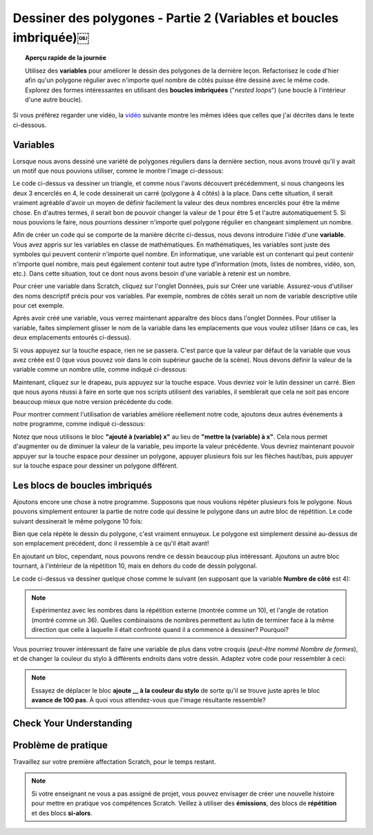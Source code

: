 .. qnum::
   :prefix: scratch-nested-loops
   :start: 1


Dessiner des polygones - Partie 2 (Variables et boucles imbriquée)￼
===================================================================

.. topic:: Aperçu rapide de la journée

    Utilisez des **variables** pour améliorer le dessin des polygones de la dernière leçon. Refactorisez le code d'hier afin qu'un polygone régulier avec n'importe quel nombre de côtés puisse être dessiné avec le même code. Explorez des formes intéressantes en utilisant des **boucles imbriquées** ("*nested loops*") (une boucle à l'intérieur d'une autre boucle).


.. reveal:: curriculum_addressed_nested_loops
    :showtitle: Résultats du programme d'études traités dans cette section. 
    :hidetitle: Cacher les résultat du programme

    -**Principes et techniques fondamentaux (PT):**
    
    -**20IN-PT.1** Appliquer diverses stratégies de résolution de problèmes pour résoudre des problèmes de programmation dans le cours d’Informatique 20.
    -**20IN-PT.2** Se servir de techniques de codage courantes pour améliorer l’élégance de son code et rechercher les causes d’erreurs.
    
    -**Fondements de la programmation (FP):**
    
    -**20IN-FP.1** Se servir de différents types de données, y compris entier, virgule flottante, booléen et chaine pour résoudre des problèmes de programmation.
    -**20IN-FP.2** Faire des recherches sur la manière dont les structures de contrôle affectent le déroulement du programme.


Si vous préférez regarder une vidéo, la `vidéo <https://www.youtube.com/watch?v=yV9GjD7-dg8>`_ suivante montre les mêmes idées que celles que j'ai décrites dans le texte ci-dessous.

.. youtube:: yV9GjD7-dg8
    :height: 315
    :width: 560
    :align: left
    :http: https



.. index:: variables

.. _variables_scratch:

Variables 
---------------------

Lorsque nous avons dessiné une variété de polygones réguliers dans la dernière section, nous avons trouvé qu'il y avait un motif que nous pouvions utiliser, comme le montre l'image ci-dessous:

.. image:: images/scratch_polygon_repeat.png

Le code ci-dessus va dessiner un triangle, et comme nous l'avons découvert précédemment, si nous changeons les deux 3 encerclés en 4, le code dessinerait un carré (polygone à 4 côtés) à la place. Dans cette situation, il serait vraiment agréable d'avoir un moyen de définir facilement la valeur des deux nombres encerclés pour être la même chose. En d'autres termes, il serait bon de pouvoir changer la valeur de 1 pour être 5 et l'autre automatiquement 5. Si nous pouvions le faire, nous pourrions dessiner n'importe quel polygone régulier en changeant simplement un nombre. 
 
Afin de créer un code qui se comporte de la manière décrite ci-dessus, nous devons introduire l'idée d'une **variable**. Vous avez appris sur les variables en classe de mathématiques. En mathématiques, les variables sont juste des symboles qui peuvent contenir n'importe quel nombre. En informatique, une variable est un contenant qui peut contenir n'importe quel nombre, mais peut également contenir tout autre type d'information (mots, listes de nombres, vidéo, son, etc.). Dans cette situation, tout ce dont nous avons besoin d'une variable à retenir est un nombre. 
 
Pour créer une variable dans Scratch, cliquez sur l'onglet Données, puis sur Créer une variable. Assurez-vous d'utiliser des noms descriptif précis pour vos variables. Par exemple, nombres de côtés serait un nom de variable descriptive utile pour cet exemple.

.. image:: images/scratch_make_a_variable.png

Après avoir créé une variable, vous verrez maintenant apparaître des blocs dans l'onglet Données. Pour utiliser la variable, faites simplement glisser le nom de la variable dans les emplacements que vous voulez utiliser (dans ce cas, les deux emplacements entourés ci-dessus).

.. image:: images/scratch_use_variable.gif

Si vous appuyez sur la touche espace, rien ne se passera. C'est parce que la valeur par défaut de la variable que vous avez créée est 0 (que vous pouvez voir dans le coin supérieur gauche de la scène). Nous devons définir la valeur de la variable comme un nombre utile, comme indiqué ci-dessous:

.. image:: images/scratch_set_variable.png

Maintenant, cliquez sur le drapeau, puis appuyez sur la touche espace. Vous devriez voir le lutin dessiner un carré. Bien que nous ayons réussi à faire en sorte que nos scripts utilisent des variables, il semblerait que cela ne soit pas encore beaucoup mieux que notre version précédente du code. 
  
Pour montrer comment l'utilisation de variables améliore réellement notre code, ajoutons deux autres événements à notre programme, comme indiqué ci-dessous:

.. image:: images/scratch_up_down_variables.png

Notez que nous utilisons le bloc **"ajouté à (variable) x"**  au lieu de **"mettre la (variable) à x"**. Cela nous permet d'augmenter ou de diminuer la valeur de la variable, peu importe la valeur précédente. Vous devriez maintenant pouvoir appuyer sur la touche espace pour dessiner un polygone, appuyer plusieurs fois sur les flèches haut/bas, puis appuyer sur la touche espace pour dessiner un polygone différent.

.. index:: nested repeat

Les blocs de boucles imbriqués
-------------------------------

Ajoutons encore une chose à notre programme. Supposons que nous voulions répéter plusieurs fois le polygone. Nous pouvons simplement entourer la partie de notre code qui dessine le polygone dans un autre bloc de répétition. Le code suivant dessinerait le même polygone 10 fois:

.. image:: images/scratch_nested_repeat.png

Bien que cela répète le dessin du polygone, c'est vraiment ennuyeux. Le polygone est simplement dessiné au-dessus de son emplacement précédent, donc il ressemble à ce qu'il était avant! 
  
En ajoutant un bloc, cependant, nous pouvons rendre ce dessin beaucoup plus intéressant. Ajoutons un autre bloc tournant, à l'intérieur de la répétition 10, mais en dehors du code de dessin polygonal.

.. image:: images/scratch_nested_repeat_with_turn.png

Le code ci-dessus va dessiner quelque chose comme le suivant (en supposant que la variable **Numbre de côté** est 4):

.. image:: images/scratch_nested_loops_image.png

.. note:: Expérimentez avec les nombres dans la répétition externe (montrée comme un 10), et l'angle de rotation (montré comme un 36). Quelles combinaisons de nombres permettent au lutin de terminer face à la même direction que celle à laquelle il était confronté quand il a commencé à dessiner? Pourquoi?


Vous pourriez trouver intéressant de faire une variable de plus dans votre croquis (*peut-être nommé Nombre de formes*), et de changer la couleur du stylo à différents endroits dans votre dessin. Adaptez votre code pour ressembler à ceci:

.. image:: images/scratch_nested_loops_multiple_variables.png

.. note:: Essayez de déplacer le bloc **ajoute __ à la couleur du stylo** de sorte qu'il se trouve juste après le bloc **avance de 100 pas**. À quoi vous attendez-vous que l'image résultante ressemble?

Check Your Understanding
-------------------------

.. fillintheblank:: scratch_nested_repeat_check_1

    Étant donné le code ci-dessous, combien de fois le script ci-dessous indique-t-il "Hip" lorsque vous cliquez sur le drapeau vert?

    .. image:: images/scratch_nested_loops_check1.png

    - :8: Oui! Étant donné que le bloc répéter 2 fois se trouve dans un bloc répéter 4 fois, vous pouvez les multiplier pour trouver le nombre total de répétitions.
      :2: Remarquez que le bloc répéter 2 fois est À L'INTÉRIEUR d'un bloc répéter 4 fois.
      :4: Non. Même si le bloc dire "Hip" se trouve à l'intérieur du bloc répéter 4 fois, il se trouve ÉGALEMENT dans un bloc répéter 2 fois.
      :.*: Réessayer!

.. fillintheblank:: scratch_nested_repeat_check_2

    Étant donné le code ci-dessous, combien de fois le script ci-dessous indique-t-il "Hourra" lorsque vous cliquez sur le drapeau vert?

    .. image:: images/scratch_nested_loops_check1.png

    - :4: Yes! Since the say Hooray block is inside the repeat 4 block, but OUTSIDE the repeat 2 block, it will only happen 4 times.
      :8: No. Even though the say Hip block is inside the repeat 4, it is OUTSIDE the repeat 2 block.
      :.*: Try again!


.. fillintheblank:: scratch_nested_repeat_check_3

    Étant donné le code ci-dessous, combien de fois le script ci-dessous indique-t-il "Hourra" lorsque vous cliquez sur le drapeau vert?

    .. image:: images/scratch_nested_loops_check2.png

    - : 0: oui! Puisque tout est dans un bloc de répétition 0, cela n'arrivera pas du tout. 
    - : 8: Non. Quel est le bloc qui renferme tout?
    - :.*: Réessayer! Indice: Quel est le bloc qui contient tout?


Problème de pratique
---------------------

Travaillez sur votre première affectation Scratch, pour le temps restant.

.. note:: Si votre enseignant ne vous a pas assigné de projet, vous pouvez envisager de créer une nouvelle histoire pour mettre en pratique vos compétences Scratch. Veillez à utiliser des **émissions**, des blocs de **répétition** et des blocs **si-alors**.
